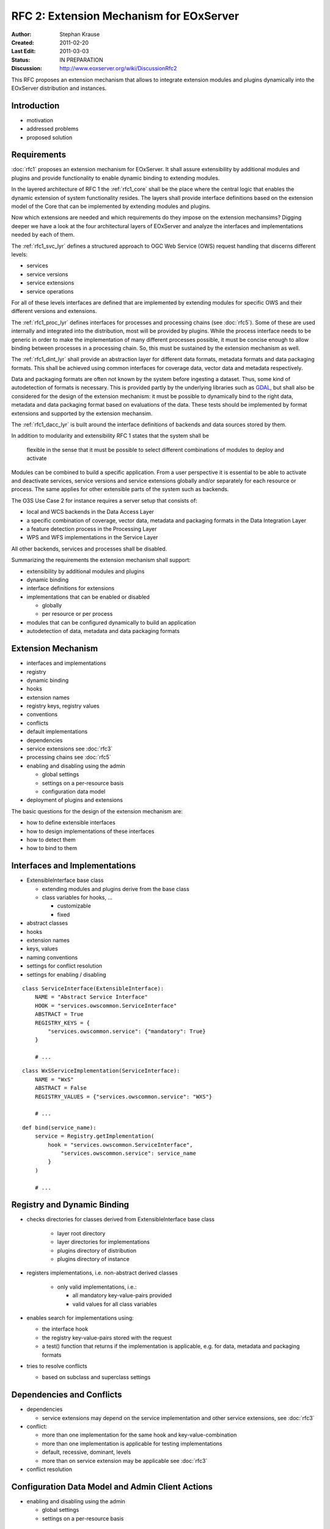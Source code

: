 .. RFC 2: Extension Mechanisms for EOxServer

.. _rfc_2:

RFC 2: Extension Mechanism for EOxServer
========================================

:Author: Stephan Krause
:Created: 2011-02-20
:Last Edit: 2011-03-03
:Status: IN PREPARATION
:Discussion: http://www.eoxserver.org/wiki/DiscussionRfc2

This RFC proposes an extension mechanism that allows to integrate
extension modules and plugins dynamically into the EOxServer
distribution and instances.

Introduction
------------

* motivation
* addressed problems
* proposed solution

Requirements
------------

:doc:`rfc1` proposes an extension mechanism for EOxServer. It shall
assure extensibility by additional modules and plugins and provide
functionality to enable dynamic binding to extending modules.

In the layered architecture of RFC 1 the :ref:`rfc1_core` shall be the
place where the central logic that enables the dynamic extension of
system functionality resides. The layers shall provide interface
definitions based on the extension model of the Core that can be
implemented by extending modules and plugins.

Now which extensions are needed and which requirements do they impose on
the extension mechansims? Digging deeper we have a look at the four
architectural layers of EOxServer and analyze the interfaces and
implementations needed by each of them.

The :ref:`rfc1_svc_lyr` defines a structured approach to OGC Web Service
(OWS) request handling that discerns different levels:

* services
* service versions
* service extensions
* service operations

For all of these levels interfaces are defined that are implemented by
extending modules for specific OWS and their different versions and
extensions.

The :ref:`rfc1_proc_lyr` defines interfaces for processes and processing
chains (see :doc:`rfc5`). Some of these are used internally and
integrated into the distribution, most will be provided by plugins.
While the process interface needs to be generic in order to make the
implementation of many different processes possible, it must be concise
enough to allow binding between processes in a processing chain. So,
this must be sustained by the extension mechanism as well.

The :ref:`rfc1_dint_lyr` shall provide an abstraction layer for
different data formats, metadata formats and data packaging formats.
This shall be achieved using common interfaces for coverage data, vector
data and metadata respectively.

Data and packaging formats are often not known by the system before
ingesting a dataset. Thus, some kind of autodetection of formats is
necessary. This is provided partly by the underlying
libraries such as `GDAL <http://www.gdal.org>`_, but shall also be
considered for the design of the extension mechanism: it must be
possible to dynamically bind to the right data, metadata and data
packaging format based on evaluations of the data. These tests should be
implemented by format extensions and supported by the extension 
mechansim.

The :ref:`rfc1_dacc_lyr` is built around the interface definitions of
backends and data sources stored by them. 

In addition to modularity and extensibility RFC 1 states that the
system shall be

  flexible in the sense that it must be possible to select different
  combinations of modules to deploy and activate
  
Modules can be combined to build a specific application. From a user
perspective it is essential to be able to activate and deactivate
services, service versions and service extensions globally 
and/or separately for each resource or process. The same applies for
other extensible parts of the system such as backends.

The O3S Use Case 2 for instance requires a server setup that consists of:

* local and WCS backends in the Data Access Layer
* a specific combination of coverage, vector data, metadata and
  packaging formats in the Data Integration Layer
* a feature detection process in the Processing Layer
* WPS and WFS implementations in the Service Layer

All other backends, services and processes shall be disabled.

Summarizing the requirements the extension mechanism shall support:

* extensibility by additional modules and plugins 
* dynamic binding
* interface definitions for extensions
* implementations that can be enabled or disabled

  * globally
  * per resource or per process

* modules that can be configured dynamically to build an application
* autodetection of data, metadata and data packaging formats

Extension Mechanism
-------------------

* interfaces and implementations
* registry
* dynamic binding
* hooks
* extension names
* registry keys, registry values
* conventions
* conflicts
* default implementations
* dependencies
* service extensions see :doc:`rfc3`
* processing chains see :doc:`rfc5`
* enabling and disabling using the admin

  * global settings
  * settings on a per-resource basis
  * configuration data model

* deployment of plugins and extensions

The basic questions for the design of the extension mechanism are:

* how to define extensible interfaces
* how to design implementations of these interfaces
* how to detect them
* how to bind to them


Interfaces and Implementations
------------------------------

* ExtensibleInterface base class

  * extending modules and plugins derive from the base class
  * class variables for hooks, ...

    * customizable
    * fixed

* abstract classes
* hooks
* extension names
* keys, values
* naming conventions
* settings for conflict resolution
* settings for enabling / disabling

::

    class ServiceInterface(ExtensibleInterface):
        NAME = "Abstract Service Interface"
        HOOK = "services.owscommon.ServiceInterface"
        ABSTRACT = True
        REGISTRY_KEYS = {
            "services.owscommon.service": {"mandatory": True}
        }
        
        # ...

:: 

    class WxSServiceImplementation(ServiceInterface):
        NAME = "WxS"
        ABSTRACT = False
        REGISTRY_VALUES = {"services.owscommon.service": "WXS"}
        
        # ...

::

    def bind(service_name):
        service = Registry.getImplementation(
            hook = "services.owscommon.ServiceInterface",
                "services.owscommon.service": service_name
            }
        )
        
        # ...

Registry and Dynamic Binding
----------------------------

* checks directories for classes derived from ExtensibleInterface base
  class
  
    * layer root directory
    * layer directories for implementations
    * plugins directory of distribution
    * plugins directory of instance

* registers implementations, i.e. non-abstract derived classes

    * only valid implementations, i.e.:

      * all mandatory key-value-pairs provided
      * valid values for all class variables

* enables search for implementations using:

  * the interface hook
  * the registry key-value-pairs stored with the request
  * a test() function that returns if the implementation is applicable,
    e.g. for data, metadata and packaging formats

* tries to resolve conflicts

  * based on subclass and superclass settings

Dependencies and Conflicts
--------------------------

* dependencies

  * service extensions may depend on the service implementation and
    other service extensions, see :doc:`rfc3`

* conflict:

  * more than one implementation for the same hook and
    key-value-combination
  * more than one implementation is applicable for testing
    implementations
  * default, recessive, dominant, levels
  * more than on service extension may be applicable see :doc:`rfc3`

* conflict resolution

Configuration Data Model and Admin Client Actions
-------------------------------------------------

* enabling and disabling using the admin

  * global settings
  * settings on a per-resource basis

Voting History
--------------

N/A

Traceability
------------

:Requirements: N/A
:Tickets: N/A
